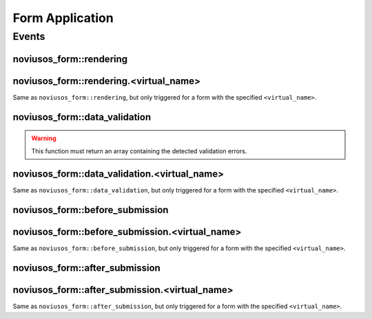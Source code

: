 Form Application
################

Events
******

noviusos_form::rendering
========================

.. php:function:: noviusos_form::rendering($params)

    Triggered by the enhancer before displaying the form to the user.

    Allows to modify the ``$fields`` and the ``$layout``. The ``$item`` (Model_Form instance) and ``$enhancer_args`` (label_position, etc.) variables are read-only.

    :param array $params:

        :&$fields: Fields list

            :label: Callback used to generate the label

                :callback: ``string`` Callback function name
                :args: ``array`` Callback function args

            :field: Callback used to generate the field

                :callback: ``string`` Callback function name
                :args: ``array`` Callback function args

            :instructions:  Callback used to generate the instructions

                :callback: ``string`` Callback function name
                :args: ``array`` Callback function args

            :new_row: ``bool`` Should the field be on a new row?
            :new_page: ``bool`` Should the field be on a new page?
            :width: ``int`` Column size (value between 1 and 4)
            :item: ``Model_Field`` Field instance

        :&$layout: ``string``  Path to the view used to render the form
        :$item: ``Model_Form`` Form instance

    .. code-block:: php

        <?php

        Event::register_function('noviusos_form::rendering', function(array &$args)
        {
            $fields =& $args['fields'];
            $layout =& $args['layout'];
            $form   =  $args['item']; // Instance of Nos\Form\Model_Form
            $enhancer_args = $args['enhancer_args'];

            // This is an exemple of what $layout contains
            $layout = 'noviusos_form::foundation';

            foreach ($fields as &$field) {

                // This is an example of what $field contains
                $field = array(
                    'label' => array(
                        'callback' => array('Form', 'label'),
                        'args' => array('Label:', 'technical_id', array(
                            'for' => 'field_technical_id',
                        )),
                    ),
                    'field' => array(
                        'callback' => array('Form', 'input'),
                        'args' => array('field_name', 'field_value', array(
                            'id'          => 'field_technical_id',
                            'class'       => 'field_technical_css',
                            'title'       => 'Label:',
                            'placeholder' => 'Label:',
                            'required'    => 'required',
                        )),
                    ),
                    'instructions' => array(
                        'callback' => 'html_tag',
                        'args' => array('p', array('class' => 'instructions'), 'Instructions for the user'),
                    ),
                    'new_row' => true,
                    'new_page' => true,
                    'width' => 4,
                    'item' => $item, // Instance of Nos\Form\Model_Field
                );
            }

            // ...
        }

noviusos_form::rendering.<virtual_name>
=======================================

Same as ``noviusos_form::rendering``, but only triggered for a form with the specified ``<virtual_name>``.


noviusos_form::data_validation
==============================

.. warning:: This function must return an array containing the detected validation errors.

.. php:function:: noviusos_form::data_validation(&$data, $fields, $form)

    Additional data validation after submitting a form from the Form application.

    :param array &$data: Received data (roughly $_POST)
    :param object $fields: Array of ``Model_Field`` Field instance, field names in keys
    :param object $form: ``Model_Form`` Form instance

    :return array: List of validation errors

    .. code-block:: php

        <?php

        Event::register_function('noviusos_form::data_validation', function(&$data, $fields,$form) {

            $errors = array();
            // This will mark all fields as error
            foreach ($data as $name => $value) {
                $errors[$name] = '{{label}}: ‘{{value}}’ non valid.';
            }
            return $errors;
        });

    The messages can contain the ``{{label}}`` and ``{{value}}`` *placeholders* (they will be replaced appropriately).


noviusos_form::data_validation.<virtual_name>
=============================================

Same as  ``noviusos_form::data_validation``, but only triggered for a form with the specified ``<virtual_name>``.



noviusos_form::before_submission
================================

.. php:function:: noviusos_form::data_validation(&$data, $form)

    Before saving the answer in the database

    :param array &$data: Received data (to save in DB)
    :param object $form: ``Model_Form`` Form instance
    :param array $enhancer_args: Enhancer configuration

    :return bool: false to prevent saving the answer in the database

    .. code-block:: php

        <?php

        Event::register_function('noviusos_form::before_submission', array(&$data, $form, $enhancer_args) {

            // You can alter $data before saving them into the database

            // Or you can return 'false' if you don't want the answer to be saved in the database
            return false;
        });


noviusos_form::before_submission.<virtual_name>
===============================================

Same as ``noviusos_form::before_submission``, but only triggered for a form with the specified ``<virtual_name>``.


noviusos_form::after_submission
===============================


.. php:function:: noviusos_form::after_submission(&$answer, $enhancer_args)

    After the answer has been created (not saved in the DB yet)

    :param object &$answer: ``Model_Answer`` Answer instance
    :param array $enhancer_args: Enhancer configuration

    .. code-block:: php

        <?php

        Event::register('noviusos_form::after_submission', array(&$answer, $enhancer_args) {

            // ...
        });


noviusos_form::after_submission.<virtual_name>
==============================================

Same as ``noviusos_form::after_submission``, but only triggered for a form with the specified ``<virtual_name>``.

